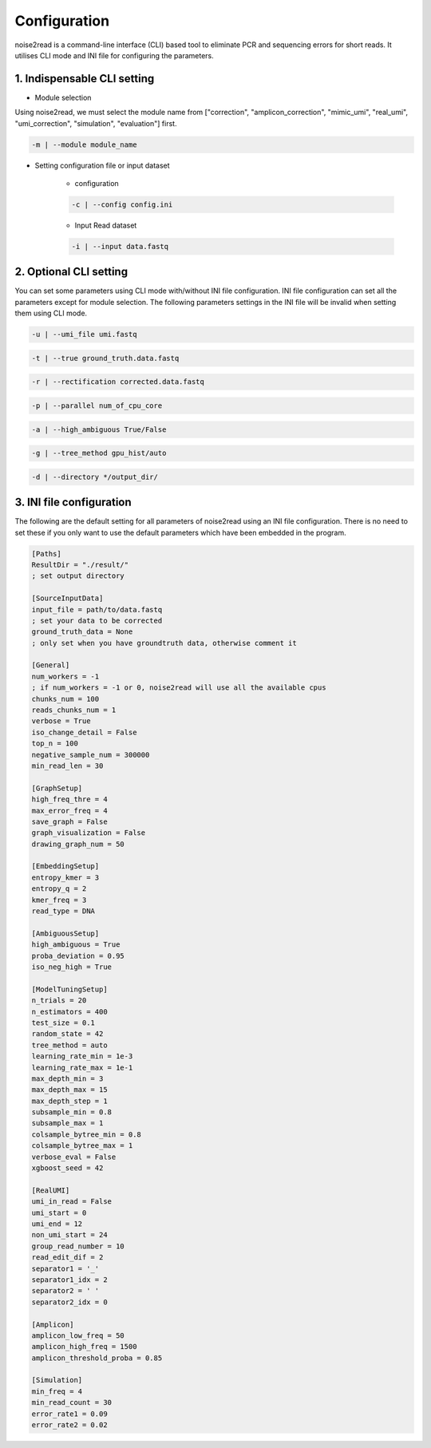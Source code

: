 Configuration
-------------

noise2read is a command-line interface (CLI) based tool to eliminate PCR and sequencing errors for short reads. It utilises CLI mode and INI file for configuring the parameters. 

1. Indispensable CLI setting
<<<<<<<<<<<<<<<<<<<<<<<<<<<<

* Module selection

Using noise2read, we must select the module name from ["correction", "amplicon_correction", "mimic_umi", "real_umi", "umi_correction", "simulation", "evaluation"] first.

.. code-block:: console

  -m | --module module_name

* Setting configuration file or input dataset

   * configuration

   .. code-block:: console

       -c | --config config.ini

   * Input Read dataset

   .. code-block:: console

       -i | --input data.fastq

2. Optional CLI setting
<<<<<<<<<<<<<<<<<<<<<<<

You can set some parameters using CLI mode with/without INI file configuration. INI file configuration can set all the parameters except for module selection. The following parameters settings in the INI file will be invalid when setting them using CLI mode.

.. code-block:: console

    -u | --umi_file umi.fastq

.. code-block:: console

    -t | --true ground_truth.data.fastq

.. code-block:: console

    -r | --rectification corrected.data.fastq

.. code-block:: console

    -p | --parallel num_of_cpu_core

.. code-block:: console

    -a | --high_ambiguous True/False

.. code-block:: console

    -g | --tree_method gpu_hist/auto

.. code-block:: console

    -d | --directory */output_dir/

3. INI file configuration 
<<<<<<<<<<<<<<<<<<<<<<<<< 

The following are the default setting for all parameters of noise2read using an INI file configuration. There is no need to set these if you only want to use the default parameters which have been embedded in the program.

.. code-block:: console

    [Paths]
    ResultDir = "./result/"
    ; set output directory

    [SourceInputData]
    input_file = path/to/data.fastq 
    ; set your data to be corrected
    ground_truth_data = None
    ; only set when you have groundtruth data, otherwise comment it

    [General]
    num_workers = -1
    ; if num_workers = -1 or 0, noise2read will use all the available cpus 
    chunks_num = 100
    reads_chunks_num = 1
    verbose = True 
    iso_change_detail = False
    top_n = 100
    negative_sample_num = 300000
    min_read_len = 30

    [GraphSetup]
    high_freq_thre = 4
    max_error_freq = 4
    save_graph = False
    graph_visualization = False
    drawing_graph_num = 50

    [EmbeddingSetup]
    entropy_kmer = 3
    entropy_q = 2
    kmer_freq = 3
    read_type = DNA

    [AmbiguousSetup]
    high_ambiguous = True 
    proba_deviation = 0.95 
    iso_neg_high = True  

    [ModelTuningSetup]
    n_trials = 20
    n_estimators = 400 
    test_size = 0.1        
    random_state = 42  
    tree_method = auto
    learning_rate_min = 1e-3     
    learning_rate_max = 1e-1 
    max_depth_min = 3     
    max_depth_max = 15     
    max_depth_step = 1 
    subsample_min = 0.8     
    subsample_max = 1     
    colsample_bytree_min = 0.8     
    colsample_bytree_max = 1     
    verbose_eval = False
    xgboost_seed = 42 

    [RealUMI]
    umi_in_read = False
    umi_start = 0
    umi_end = 12
    non_umi_start = 24
    group_read_number = 10
    read_edit_dif = 2
    separator1 = '_'
    separator1_idx = 2
    separator2 = ' '
    separator2_idx = 0

    [Amplicon]
    amplicon_low_freq = 50
    amplicon_high_freq = 1500
    amplicon_threshold_proba = 0.85

    [Simulation]
    min_freq = 4
    min_read_count = 30
    error_rate1 = 0.09
    error_rate2 = 0.02

